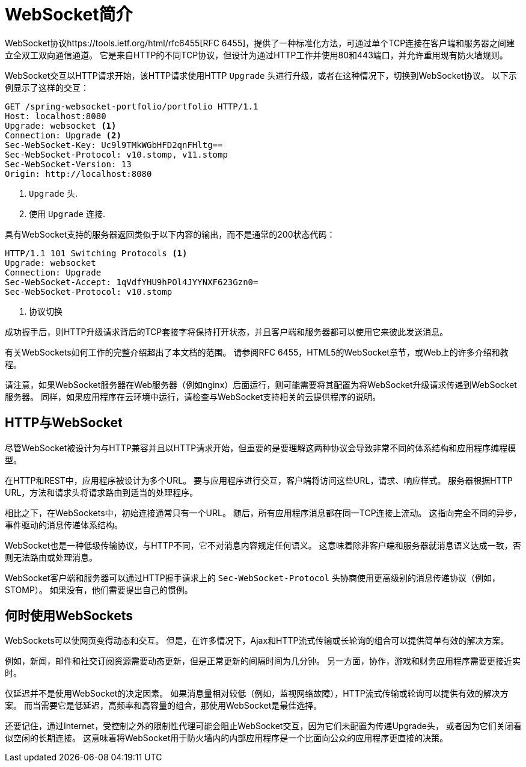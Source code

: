 [[websocket-intro]]
= WebSocket简介

WebSocket协议https://tools.ietf.org/html/rfc6455[RFC 6455]，提供了一种标准化方法，可通过单个TCP连接在客户端和服务器之间建立全双工双向通信通道。 它是来自HTTP的不同TCP协议，但设计为通过HTTP工作并使用80和443端口，并允许重用现有防火墙规则。

WebSocket交互以HTTP请求开始，该HTTP请求使用HTTP `Upgrade` 头进行升级，或者在这种情况下，切换到WebSocket协议。 以下示例显示了这样的交互：

[source,yaml,indent=0]
[subs="verbatim,quotes"]
----
	GET /spring-websocket-portfolio/portfolio HTTP/1.1
	Host: localhost:8080
	Upgrade: websocket <1>
	Connection: Upgrade <2>
	Sec-WebSocket-Key: Uc9l9TMkWGbHFD2qnFHltg==
	Sec-WebSocket-Protocol: v10.stomp, v11.stomp
	Sec-WebSocket-Version: 13
	Origin: http://localhost:8080
----
<1> `Upgrade` 头.
<2> 使用 `Upgrade` 连接.


具有WebSocket支持的服务器返回类似于以下内容的输出，而不是通常的200状态代码：

[source,yaml,indent=0]
[subs="verbatim,quotes"]
----
	HTTP/1.1 101 Switching Protocols <1>
	Upgrade: websocket
	Connection: Upgrade
	Sec-WebSocket-Accept: 1qVdfYHU9hPOl4JYYNXF623Gzn0=
	Sec-WebSocket-Protocol: v10.stomp
----
<1> 协议切换

成功握手后，则HTTP升级请求背后的TCP套接字将保持打开状态，并且客户端和服务器都可以使用它来彼此发送消息。

有关WebSockets如何工作的完整介绍超出了本文档的范围。 请参阅RFC 6455，HTML5的WebSocket章节，或Web上的许多介绍和教程。

请注意，如果WebSocket服务器在Web服务器（例如nginx）后面运行，则可能需要将其配置为将WebSocket升级请求传递到WebSocket服务器。 同样，如果应用程序在云环境中运行，请检查与WebSocket支持相关的云提供程序的说明。


[[websocket-intro-architecture]]
== HTTP与WebSocket

尽管WebSocket被设计为与HTTP兼容并且以HTTP请求开始，但重要的是要理解这两种协议会导致非常不同的体系结构和应用程序编程模型。

在HTTP和REST中，应用程序被设计为多个URL。 要与应用程序进行交互，客户端将访问这些URL，请求、响应样式。 服务器根据HTTP URL，方法和请求头将请求路由到适当的处理程序。

相比之下，在WebSockets中，初始连接通常只有一个URL。 随后，所有应用程序消息都在同一TCP连接上流动。 这指向完全不同的异步，事件驱动的消息传递体系结构。

WebSocket也是一种低级传输协议，与HTTP不同，它不对消息内容规定任何语义。 这意味着除非客户端和服务器就消息语义达成一致，否则无法路由或处理消息。

WebSocket客户端和服务器可以通过HTTP握手请求上的 `Sec-WebSocket-Protocol` 头协商使用更高级别的消息传递协议（例如，STOMP）。 如果没有，他们需要提出自己的惯例。

[[websocket-intro-when-to-use]]
== 何时使用WebSockets

WebSockets可以使网页变得动态和交互。 但是，在许多情况下，Ajax和HTTP流式传输或长轮询的组合可以提供简单有效的解决方案。

例如，新闻，邮件和社交订阅资源需要动态更新，但是正常更新的间隔时间为几分钟。 另一方面，协作，游戏和财务应用程序需要更接近实时。

仅延迟并不是使用WebSocket的决定因素。 如果消息量相对较低（例如，监视网络故障），HTTP流式传输或轮询可以提供有效的解决方案。 而当需要它是低延迟，高频率和高容量的组合，那使用WebSocket是最佳选择。

还要记住，通过Internet，受控制之外的限制性代理可能会阻止WebSocket交互，因为它们未配置为传递Upgrade头， 或者因为它们关闭看似空闲的长期连接。 这意味着将WebSocket用于防火墙内的内部应用程序是一个比面向公众的应用程序更直接的决策。